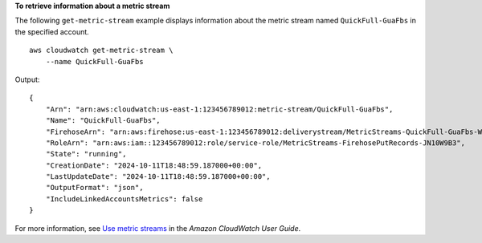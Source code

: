 **To retrieve information about a metric stream**

The following ``get-metric-stream`` example displays information about the metric stream named ``QuickFull-GuaFbs`` in the specified account. ::

    aws cloudwatch get-metric-stream \
        --name QuickFull-GuaFbs

Output::

    {
        "Arn": "arn:aws:cloudwatch:us-east-1:123456789012:metric-stream/QuickFull-GuaFbs",
        "Name": "QuickFull-GuaFbs",
        "FirehoseArn": "arn:aws:firehose:us-east-1:123456789012:deliverystream/MetricStreams-QuickFull-GuaFbs-WnySbECG",
        "RoleArn": "arn:aws:iam::123456789012:role/service-role/MetricStreams-FirehosePutRecords-JN10W9B3",
        "State": "running",
        "CreationDate": "2024-10-11T18:48:59.187000+00:00",
        "LastUpdateDate": "2024-10-11T18:48:59.187000+00:00",
        "OutputFormat": "json",
        "IncludeLinkedAccountsMetrics": false
    }

For more information, see `Use metric streams <https://docs.aws.amazon.com/AmazonCloudWatch/latest/monitoring/CloudWatch-Metric-Streams.html>`__ in the *Amazon CloudWatch User Guide*.